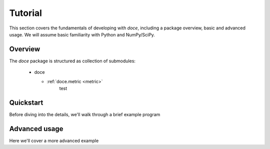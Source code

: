 Tutorial
^^^^^^^^

This section covers the fundamentals of developing with *doce*, including
a package overview, basic and advanced usage.  We will assume basic familiarity with Python and NumPy/SciPy.


Overview
~~~~~~~~

The *doce* package is structured as collection of submodules:

  - doce

    - :ref:`doce.metric <metric>`
        test

.. _quickstart:

Quickstart
~~~~~~~~~~
Before diving into the details, we'll walk through a brief example program

.. code-block:: python
    :linenos:

    # Beat tracking example
    import librosa


Advanced usage
~~~~~~~~~~~~~~

Here we'll cover a more advanced example

